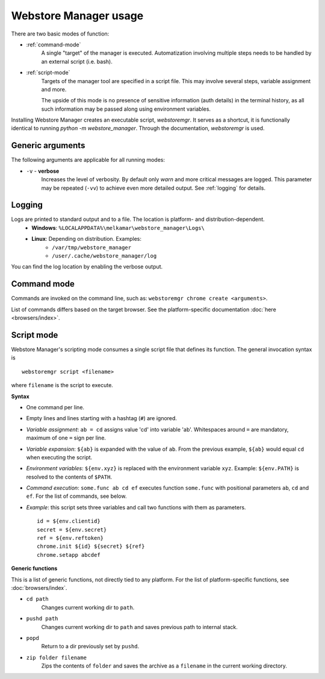 Webstore Manager usage
======================

There are two basic modes of function:

- :ref:`command-mode`
    A single "target" of the manager is executed. Automatization involving multiple steps needs to be handled by
    an external script (i.e. bash).

- :ref:`script-mode`
    Targets of the manager tool are specified in a script file. This may involve several steps, variable assignment
    and more.

    The upside of this mode is no presence of sensitive information (auth details) in the terminal history, as all
    such information may be passed along using environment variables.


Installing Webstore Manager creates an executable script, `webstoremgr`. It serves as a shortcut, it is functionally
identical to running `python -m webstore_manager`. Through the documentation, `webstoremgr` is used.

Generic arguments
-----------------
The following arguments are applicable for all running modes:

- ``-v`` - **verbose**
    Increases the level of verbosity. By default only *warn* and more critical messages are logged. This parameter may
    be repeated (``-vv``) to achieve even more detailed output. See :ref:`logging` for details.


.. _logging:

Logging
-------
Logs are printed to standard output and to a file. The location is platform- and distribution-dependent.
    - **Windows**: ``%LOCALAPPDATA%\melkamar\webstore_manager\Logs\``
    - **Linux**: Depending on distribution. Examples:
        - ``/var/tmp/webstore_manager``
        - ``/user/.cache/webstore_manager/log``

You can find the log location by enabling the verbose output.


.. _command-mode:

Command mode
------------
Commands are invoked on the command line, such as: ``webstoremgr chrome create <arguments>``.

List of commands differs based on the target browser. See the platform-specific documentation
:doc:`here <browsers/index>`.

.. _script-mode:

Script mode
-----------

Webstore Manager's scripting mode consumes a single script file that defines its function. The general invocation
syntax is ::

    webstoremgr script <filename>

where ``filename`` is the script to execute.

**Syntax**

- One command per line.
- Empty lines and lines starting with a hashtag (``#``) are ignored.
- *Variable assignment*: ``ab = cd`` assigns value 'cd' into variable 'ab'.
  Whitespaces around ``=`` are mandatory, maximum of one ``=`` sign per line.
- *Variable expansion*: ``${ab}`` is expanded with the value of ``ab``. From the previous example, ``${ab}`` would
  equal ``cd`` when executing the script.
- *Environment variables*: ``${env.xyz}`` is replaced with the environment variable ``xyz``.
  Example: ``${env.PATH}`` is resolved to the contents of ``$PATH``.
- *Command execution*: ``some.func ab cd ef`` executes function ``some.func`` with positional parameters ``ab``,
  ``cd`` and ``ef``. For the list of commands, see below.
- *Example*: this script sets three variables and call two functions with them as parameters. ::

    id = ${env.clientid}
    secret = ${env.secret}
    ref = ${env.reftoken}
    chrome.init ${id} ${secret} ${ref}
    chrome.setapp abcdef

**Generic functions**

This is a list of generic functions, not directly tied to any platform. For the list of platform-specific functions,
see :doc:`browsers/index`.

- ``cd path``
    Changes current working dir to ``path``.

- ``pushd path``
    Changes current working dir to ``path`` and saves previous path to internal stack.

- ``popd``
    Return to a dir previously set by ``pushd``.

- ``zip folder filename``
    Zips the contents of ``folder`` and saves the archive as a ``filename`` in the current working directory.

